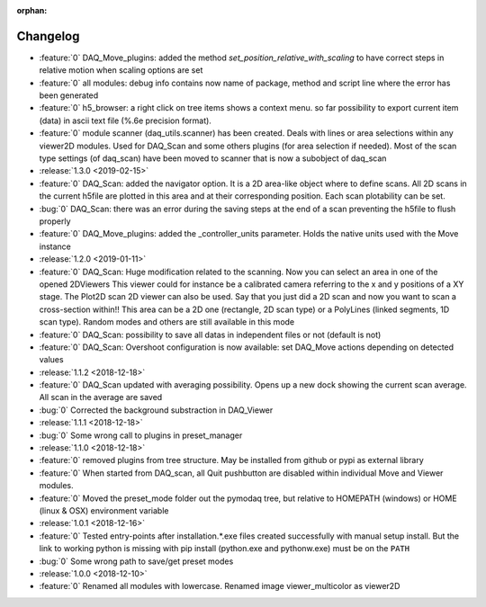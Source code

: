:orphan:

=========
Changelog
=========
* :feature:`0` DAQ_Move_plugins: added the method *set_position_relative_with_scaling* to have correct steps in relative motion
  when scaling options are set
* :feature:`0` all modules: debug info contains now name of package, method and script line where the error has been generated
* :feature:`0` h5_browser: a right click on tree items shows a context menu. so far possibility to export current item (data)
  in ascii text file (%.6e precision format).
* :feature:`0` module scanner (daq_utils.scanner) has been created. Deals with lines or area selections within any viewer2D modules. Used for DAQ_Scan
  and some others plugins (for area selection if needed). Most of the scan type settings (of daq_scan) have been moved to scanner
  that is now a subobject of daq_scan
* :release:`1.3.0 <2019-02-15>`
* :feature:`0` DAQ_Scan: added the navigator option. It is a 2D area-like object where to define scans. All 2D scans in the current h5file
  are plotted in this area and at their corresponding position. Each scan plotability can be set.
* :bug:`0` DAQ_Scan: there was an error during the saving steps at the end of a scan preventing the h5file to flush properly
* :feature:`0` DAQ_Move_plugins: added the _controller_units parameter. Holds the native units used with the Move instance
* :release:`1.2.0 <2019-01-11>`
* :feature:`0` DAQ_Scan: Huge modification related to the scanning. Now you can select an area in one of the opened 2DViewers
  This viewer could for instance be a calibrated camera referring to the x and y positions of a XY stage. The Plot2D scan 2D viewer
  can also be used. Say that you just did a 2D scan and now you want to scan a cross-section within!!
  This area can be a 2D one (rectangle, 2D scan type) or a PolyLines (linked segments, 1D scan type). Random modes and
  others are still available in this mode
* :feature:`0` DAQ_Scan: possibility to save all datas in independent files or not (default is not)
* :feature:`0` DAQ_Scan: Overshoot configuration is now available: set DAQ_Move actions depending on detected values
* :release:`1.1.2 <2018-12-18>`
* :feature:`0` DAQ_Scan updated with averaging possibility. Opens up a new dock showing the current scan average. All scan in the average are saved
* :bug:`0` Corrected the background substraction in DAQ_Viewer
* :release:`1.1.1 <2018-12-18>`
* :bug:`0` Some wrong call to plugins in preset_manager
* :release:`1.1.0 <2018-12-18>`
* :feature:`0` removed plugins from tree structure. May be installed from github or pypi as external library
* :feature:`0` When started from DAQ_scan, all Quit pushbutton are disabled within individual Move and Viewer modules.
* :feature:`0` Moved the preset_mode folder out the pymodaq tree, but relative to HOMEPATH (windows) or HOME (linux & OSX) environment variable
* :release:`1.0.1 <2018-12-16>`
* :feature:`0` Tested entry-points after installation.*.exe files created successfully with manual setup install.
  But the link to working python is missing with pip install (python.exe and pythonw.exe) must be on the ``PATH``
* :bug:`0` Some wrong path to save/get preset modes
* :release:`1.0.0 <2018-12-10>`
* :feature:`0` Renamed all modules with lowercase. Renamed image viewer_multicolor as viewer2D


